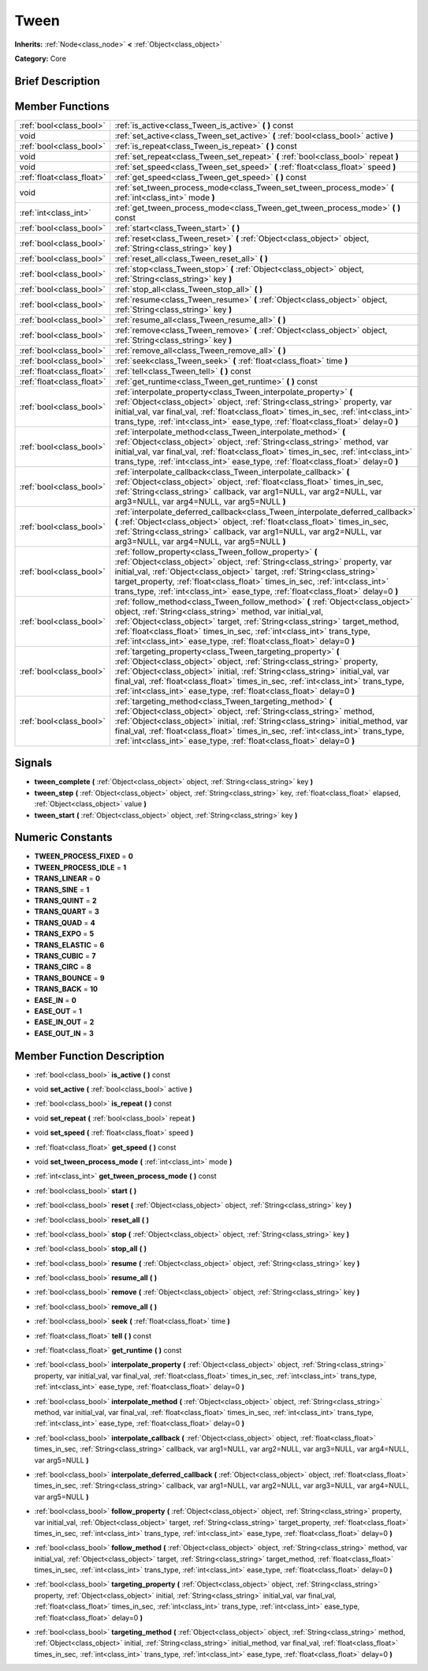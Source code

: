 .. _class_Tween:

Tween
=====

**Inherits:** :ref:`Node<class_node>` **<** :ref:`Object<class_object>`

**Category:** Core

Brief Description
-----------------



Member Functions
----------------

+----------------------------+---------------------------------------------------------------------------------------------------------------------------------------------------------------------------------------------------------------------------------------------------------------------------------------------------------------------------------------------------------------------------------------------+
| :ref:`bool<class_bool>`    | :ref:`is_active<class_Tween_is_active>`  **(** **)** const                                                                                                                                                                                                                                                                                                                                  |
+----------------------------+---------------------------------------------------------------------------------------------------------------------------------------------------------------------------------------------------------------------------------------------------------------------------------------------------------------------------------------------------------------------------------------------+
| void                       | :ref:`set_active<class_Tween_set_active>`  **(** :ref:`bool<class_bool>` active  **)**                                                                                                                                                                                                                                                                                                      |
+----------------------------+---------------------------------------------------------------------------------------------------------------------------------------------------------------------------------------------------------------------------------------------------------------------------------------------------------------------------------------------------------------------------------------------+
| :ref:`bool<class_bool>`    | :ref:`is_repeat<class_Tween_is_repeat>`  **(** **)** const                                                                                                                                                                                                                                                                                                                                  |
+----------------------------+---------------------------------------------------------------------------------------------------------------------------------------------------------------------------------------------------------------------------------------------------------------------------------------------------------------------------------------------------------------------------------------------+
| void                       | :ref:`set_repeat<class_Tween_set_repeat>`  **(** :ref:`bool<class_bool>` repeat  **)**                                                                                                                                                                                                                                                                                                      |
+----------------------------+---------------------------------------------------------------------------------------------------------------------------------------------------------------------------------------------------------------------------------------------------------------------------------------------------------------------------------------------------------------------------------------------+
| void                       | :ref:`set_speed<class_Tween_set_speed>`  **(** :ref:`float<class_float>` speed  **)**                                                                                                                                                                                                                                                                                                       |
+----------------------------+---------------------------------------------------------------------------------------------------------------------------------------------------------------------------------------------------------------------------------------------------------------------------------------------------------------------------------------------------------------------------------------------+
| :ref:`float<class_float>`  | :ref:`get_speed<class_Tween_get_speed>`  **(** **)** const                                                                                                                                                                                                                                                                                                                                  |
+----------------------------+---------------------------------------------------------------------------------------------------------------------------------------------------------------------------------------------------------------------------------------------------------------------------------------------------------------------------------------------------------------------------------------------+
| void                       | :ref:`set_tween_process_mode<class_Tween_set_tween_process_mode>`  **(** :ref:`int<class_int>` mode  **)**                                                                                                                                                                                                                                                                                  |
+----------------------------+---------------------------------------------------------------------------------------------------------------------------------------------------------------------------------------------------------------------------------------------------------------------------------------------------------------------------------------------------------------------------------------------+
| :ref:`int<class_int>`      | :ref:`get_tween_process_mode<class_Tween_get_tween_process_mode>`  **(** **)** const                                                                                                                                                                                                                                                                                                        |
+----------------------------+---------------------------------------------------------------------------------------------------------------------------------------------------------------------------------------------------------------------------------------------------------------------------------------------------------------------------------------------------------------------------------------------+
| :ref:`bool<class_bool>`    | :ref:`start<class_Tween_start>`  **(** **)**                                                                                                                                                                                                                                                                                                                                                |
+----------------------------+---------------------------------------------------------------------------------------------------------------------------------------------------------------------------------------------------------------------------------------------------------------------------------------------------------------------------------------------------------------------------------------------+
| :ref:`bool<class_bool>`    | :ref:`reset<class_Tween_reset>`  **(** :ref:`Object<class_object>` object, :ref:`String<class_string>` key  **)**                                                                                                                                                                                                                                                                           |
+----------------------------+---------------------------------------------------------------------------------------------------------------------------------------------------------------------------------------------------------------------------------------------------------------------------------------------------------------------------------------------------------------------------------------------+
| :ref:`bool<class_bool>`    | :ref:`reset_all<class_Tween_reset_all>`  **(** **)**                                                                                                                                                                                                                                                                                                                                        |
+----------------------------+---------------------------------------------------------------------------------------------------------------------------------------------------------------------------------------------------------------------------------------------------------------------------------------------------------------------------------------------------------------------------------------------+
| :ref:`bool<class_bool>`    | :ref:`stop<class_Tween_stop>`  **(** :ref:`Object<class_object>` object, :ref:`String<class_string>` key  **)**                                                                                                                                                                                                                                                                             |
+----------------------------+---------------------------------------------------------------------------------------------------------------------------------------------------------------------------------------------------------------------------------------------------------------------------------------------------------------------------------------------------------------------------------------------+
| :ref:`bool<class_bool>`    | :ref:`stop_all<class_Tween_stop_all>`  **(** **)**                                                                                                                                                                                                                                                                                                                                          |
+----------------------------+---------------------------------------------------------------------------------------------------------------------------------------------------------------------------------------------------------------------------------------------------------------------------------------------------------------------------------------------------------------------------------------------+
| :ref:`bool<class_bool>`    | :ref:`resume<class_Tween_resume>`  **(** :ref:`Object<class_object>` object, :ref:`String<class_string>` key  **)**                                                                                                                                                                                                                                                                         |
+----------------------------+---------------------------------------------------------------------------------------------------------------------------------------------------------------------------------------------------------------------------------------------------------------------------------------------------------------------------------------------------------------------------------------------+
| :ref:`bool<class_bool>`    | :ref:`resume_all<class_Tween_resume_all>`  **(** **)**                                                                                                                                                                                                                                                                                                                                      |
+----------------------------+---------------------------------------------------------------------------------------------------------------------------------------------------------------------------------------------------------------------------------------------------------------------------------------------------------------------------------------------------------------------------------------------+
| :ref:`bool<class_bool>`    | :ref:`remove<class_Tween_remove>`  **(** :ref:`Object<class_object>` object, :ref:`String<class_string>` key  **)**                                                                                                                                                                                                                                                                         |
+----------------------------+---------------------------------------------------------------------------------------------------------------------------------------------------------------------------------------------------------------------------------------------------------------------------------------------------------------------------------------------------------------------------------------------+
| :ref:`bool<class_bool>`    | :ref:`remove_all<class_Tween_remove_all>`  **(** **)**                                                                                                                                                                                                                                                                                                                                      |
+----------------------------+---------------------------------------------------------------------------------------------------------------------------------------------------------------------------------------------------------------------------------------------------------------------------------------------------------------------------------------------------------------------------------------------+
| :ref:`bool<class_bool>`    | :ref:`seek<class_Tween_seek>`  **(** :ref:`float<class_float>` time  **)**                                                                                                                                                                                                                                                                                                                  |
+----------------------------+---------------------------------------------------------------------------------------------------------------------------------------------------------------------------------------------------------------------------------------------------------------------------------------------------------------------------------------------------------------------------------------------+
| :ref:`float<class_float>`  | :ref:`tell<class_Tween_tell>`  **(** **)** const                                                                                                                                                                                                                                                                                                                                            |
+----------------------------+---------------------------------------------------------------------------------------------------------------------------------------------------------------------------------------------------------------------------------------------------------------------------------------------------------------------------------------------------------------------------------------------+
| :ref:`float<class_float>`  | :ref:`get_runtime<class_Tween_get_runtime>`  **(** **)** const                                                                                                                                                                                                                                                                                                                              |
+----------------------------+---------------------------------------------------------------------------------------------------------------------------------------------------------------------------------------------------------------------------------------------------------------------------------------------------------------------------------------------------------------------------------------------+
| :ref:`bool<class_bool>`    | :ref:`interpolate_property<class_Tween_interpolate_property>`  **(** :ref:`Object<class_object>` object, :ref:`String<class_string>` property, var initial_val, var final_val, :ref:`float<class_float>` times_in_sec, :ref:`int<class_int>` trans_type, :ref:`int<class_int>` ease_type, :ref:`float<class_float>` delay=0  **)**                                                          |
+----------------------------+---------------------------------------------------------------------------------------------------------------------------------------------------------------------------------------------------------------------------------------------------------------------------------------------------------------------------------------------------------------------------------------------+
| :ref:`bool<class_bool>`    | :ref:`interpolate_method<class_Tween_interpolate_method>`  **(** :ref:`Object<class_object>` object, :ref:`String<class_string>` method, var initial_val, var final_val, :ref:`float<class_float>` times_in_sec, :ref:`int<class_int>` trans_type, :ref:`int<class_int>` ease_type, :ref:`float<class_float>` delay=0  **)**                                                                |
+----------------------------+---------------------------------------------------------------------------------------------------------------------------------------------------------------------------------------------------------------------------------------------------------------------------------------------------------------------------------------------------------------------------------------------+
| :ref:`bool<class_bool>`    | :ref:`interpolate_callback<class_Tween_interpolate_callback>`  **(** :ref:`Object<class_object>` object, :ref:`float<class_float>` times_in_sec, :ref:`String<class_string>` callback, var arg1=NULL, var arg2=NULL, var arg3=NULL, var arg4=NULL, var arg5=NULL  **)**                                                                                                                     |
+----------------------------+---------------------------------------------------------------------------------------------------------------------------------------------------------------------------------------------------------------------------------------------------------------------------------------------------------------------------------------------------------------------------------------------+
| :ref:`bool<class_bool>`    | :ref:`interpolate_deferred_callback<class_Tween_interpolate_deferred_callback>`  **(** :ref:`Object<class_object>` object, :ref:`float<class_float>` times_in_sec, :ref:`String<class_string>` callback, var arg1=NULL, var arg2=NULL, var arg3=NULL, var arg4=NULL, var arg5=NULL  **)**                                                                                                   |
+----------------------------+---------------------------------------------------------------------------------------------------------------------------------------------------------------------------------------------------------------------------------------------------------------------------------------------------------------------------------------------------------------------------------------------+
| :ref:`bool<class_bool>`    | :ref:`follow_property<class_Tween_follow_property>`  **(** :ref:`Object<class_object>` object, :ref:`String<class_string>` property, var initial_val, :ref:`Object<class_object>` target, :ref:`String<class_string>` target_property, :ref:`float<class_float>` times_in_sec, :ref:`int<class_int>` trans_type, :ref:`int<class_int>` ease_type, :ref:`float<class_float>` delay=0  **)**  |
+----------------------------+---------------------------------------------------------------------------------------------------------------------------------------------------------------------------------------------------------------------------------------------------------------------------------------------------------------------------------------------------------------------------------------------+
| :ref:`bool<class_bool>`    | :ref:`follow_method<class_Tween_follow_method>`  **(** :ref:`Object<class_object>` object, :ref:`String<class_string>` method, var initial_val, :ref:`Object<class_object>` target, :ref:`String<class_string>` target_method, :ref:`float<class_float>` times_in_sec, :ref:`int<class_int>` trans_type, :ref:`int<class_int>` ease_type, :ref:`float<class_float>` delay=0  **)**          |
+----------------------------+---------------------------------------------------------------------------------------------------------------------------------------------------------------------------------------------------------------------------------------------------------------------------------------------------------------------------------------------------------------------------------------------+
| :ref:`bool<class_bool>`    | :ref:`targeting_property<class_Tween_targeting_property>`  **(** :ref:`Object<class_object>` object, :ref:`String<class_string>` property, :ref:`Object<class_object>` initial, :ref:`String<class_string>` initial_val, var final_val, :ref:`float<class_float>` times_in_sec, :ref:`int<class_int>` trans_type, :ref:`int<class_int>` ease_type, :ref:`float<class_float>` delay=0  **)** |
+----------------------------+---------------------------------------------------------------------------------------------------------------------------------------------------------------------------------------------------------------------------------------------------------------------------------------------------------------------------------------------------------------------------------------------+
| :ref:`bool<class_bool>`    | :ref:`targeting_method<class_Tween_targeting_method>`  **(** :ref:`Object<class_object>` object, :ref:`String<class_string>` method, :ref:`Object<class_object>` initial, :ref:`String<class_string>` initial_method, var final_val, :ref:`float<class_float>` times_in_sec, :ref:`int<class_int>` trans_type, :ref:`int<class_int>` ease_type, :ref:`float<class_float>` delay=0  **)**    |
+----------------------------+---------------------------------------------------------------------------------------------------------------------------------------------------------------------------------------------------------------------------------------------------------------------------------------------------------------------------------------------------------------------------------------------+

Signals
-------

-  **tween_complete**  **(** :ref:`Object<class_object>` object, :ref:`String<class_string>` key  **)**
-  **tween_step**  **(** :ref:`Object<class_object>` object, :ref:`String<class_string>` key, :ref:`float<class_float>` elapsed, :ref:`Object<class_object>` value  **)**
-  **tween_start**  **(** :ref:`Object<class_object>` object, :ref:`String<class_string>` key  **)**

Numeric Constants
-----------------

- **TWEEN_PROCESS_FIXED** = **0**
- **TWEEN_PROCESS_IDLE** = **1**
- **TRANS_LINEAR** = **0**
- **TRANS_SINE** = **1**
- **TRANS_QUINT** = **2**
- **TRANS_QUART** = **3**
- **TRANS_QUAD** = **4**
- **TRANS_EXPO** = **5**
- **TRANS_ELASTIC** = **6**
- **TRANS_CUBIC** = **7**
- **TRANS_CIRC** = **8**
- **TRANS_BOUNCE** = **9**
- **TRANS_BACK** = **10**
- **EASE_IN** = **0**
- **EASE_OUT** = **1**
- **EASE_IN_OUT** = **2**
- **EASE_OUT_IN** = **3**

Member Function Description
---------------------------

.. _class_Tween_is_active:

- :ref:`bool<class_bool>`  **is_active**  **(** **)** const

.. _class_Tween_set_active:

- void  **set_active**  **(** :ref:`bool<class_bool>` active  **)**

.. _class_Tween_is_repeat:

- :ref:`bool<class_bool>`  **is_repeat**  **(** **)** const

.. _class_Tween_set_repeat:

- void  **set_repeat**  **(** :ref:`bool<class_bool>` repeat  **)**

.. _class_Tween_set_speed:

- void  **set_speed**  **(** :ref:`float<class_float>` speed  **)**

.. _class_Tween_get_speed:

- :ref:`float<class_float>`  **get_speed**  **(** **)** const

.. _class_Tween_set_tween_process_mode:

- void  **set_tween_process_mode**  **(** :ref:`int<class_int>` mode  **)**

.. _class_Tween_get_tween_process_mode:

- :ref:`int<class_int>`  **get_tween_process_mode**  **(** **)** const

.. _class_Tween_start:

- :ref:`bool<class_bool>`  **start**  **(** **)**

.. _class_Tween_reset:

- :ref:`bool<class_bool>`  **reset**  **(** :ref:`Object<class_object>` object, :ref:`String<class_string>` key  **)**

.. _class_Tween_reset_all:

- :ref:`bool<class_bool>`  **reset_all**  **(** **)**

.. _class_Tween_stop:

- :ref:`bool<class_bool>`  **stop**  **(** :ref:`Object<class_object>` object, :ref:`String<class_string>` key  **)**

.. _class_Tween_stop_all:

- :ref:`bool<class_bool>`  **stop_all**  **(** **)**

.. _class_Tween_resume:

- :ref:`bool<class_bool>`  **resume**  **(** :ref:`Object<class_object>` object, :ref:`String<class_string>` key  **)**

.. _class_Tween_resume_all:

- :ref:`bool<class_bool>`  **resume_all**  **(** **)**

.. _class_Tween_remove:

- :ref:`bool<class_bool>`  **remove**  **(** :ref:`Object<class_object>` object, :ref:`String<class_string>` key  **)**

.. _class_Tween_remove_all:

- :ref:`bool<class_bool>`  **remove_all**  **(** **)**

.. _class_Tween_seek:

- :ref:`bool<class_bool>`  **seek**  **(** :ref:`float<class_float>` time  **)**

.. _class_Tween_tell:

- :ref:`float<class_float>`  **tell**  **(** **)** const

.. _class_Tween_get_runtime:

- :ref:`float<class_float>`  **get_runtime**  **(** **)** const

.. _class_Tween_interpolate_property:

- :ref:`bool<class_bool>`  **interpolate_property**  **(** :ref:`Object<class_object>` object, :ref:`String<class_string>` property, var initial_val, var final_val, :ref:`float<class_float>` times_in_sec, :ref:`int<class_int>` trans_type, :ref:`int<class_int>` ease_type, :ref:`float<class_float>` delay=0  **)**

.. _class_Tween_interpolate_method:

- :ref:`bool<class_bool>`  **interpolate_method**  **(** :ref:`Object<class_object>` object, :ref:`String<class_string>` method, var initial_val, var final_val, :ref:`float<class_float>` times_in_sec, :ref:`int<class_int>` trans_type, :ref:`int<class_int>` ease_type, :ref:`float<class_float>` delay=0  **)**

.. _class_Tween_interpolate_callback:

- :ref:`bool<class_bool>`  **interpolate_callback**  **(** :ref:`Object<class_object>` object, :ref:`float<class_float>` times_in_sec, :ref:`String<class_string>` callback, var arg1=NULL, var arg2=NULL, var arg3=NULL, var arg4=NULL, var arg5=NULL  **)**

.. _class_Tween_interpolate_deferred_callback:

- :ref:`bool<class_bool>`  **interpolate_deferred_callback**  **(** :ref:`Object<class_object>` object, :ref:`float<class_float>` times_in_sec, :ref:`String<class_string>` callback, var arg1=NULL, var arg2=NULL, var arg3=NULL, var arg4=NULL, var arg5=NULL  **)**

.. _class_Tween_follow_property:

- :ref:`bool<class_bool>`  **follow_property**  **(** :ref:`Object<class_object>` object, :ref:`String<class_string>` property, var initial_val, :ref:`Object<class_object>` target, :ref:`String<class_string>` target_property, :ref:`float<class_float>` times_in_sec, :ref:`int<class_int>` trans_type, :ref:`int<class_int>` ease_type, :ref:`float<class_float>` delay=0  **)**

.. _class_Tween_follow_method:

- :ref:`bool<class_bool>`  **follow_method**  **(** :ref:`Object<class_object>` object, :ref:`String<class_string>` method, var initial_val, :ref:`Object<class_object>` target, :ref:`String<class_string>` target_method, :ref:`float<class_float>` times_in_sec, :ref:`int<class_int>` trans_type, :ref:`int<class_int>` ease_type, :ref:`float<class_float>` delay=0  **)**

.. _class_Tween_targeting_property:

- :ref:`bool<class_bool>`  **targeting_property**  **(** :ref:`Object<class_object>` object, :ref:`String<class_string>` property, :ref:`Object<class_object>` initial, :ref:`String<class_string>` initial_val, var final_val, :ref:`float<class_float>` times_in_sec, :ref:`int<class_int>` trans_type, :ref:`int<class_int>` ease_type, :ref:`float<class_float>` delay=0  **)**

.. _class_Tween_targeting_method:

- :ref:`bool<class_bool>`  **targeting_method**  **(** :ref:`Object<class_object>` object, :ref:`String<class_string>` method, :ref:`Object<class_object>` initial, :ref:`String<class_string>` initial_method, var final_val, :ref:`float<class_float>` times_in_sec, :ref:`int<class_int>` trans_type, :ref:`int<class_int>` ease_type, :ref:`float<class_float>` delay=0  **)**


